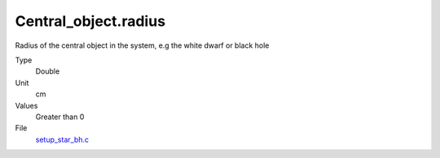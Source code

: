 Central_object.radius
=====================
Radius of the central object in the system, e.g the white dwarf or black hole

Type
  Double

Unit
  cm

Values
  Greater than 0

File
  `setup_star_bh.c <https://github.com/agnwinds/python/blob/master/source/setup_star_bh.c>`_


